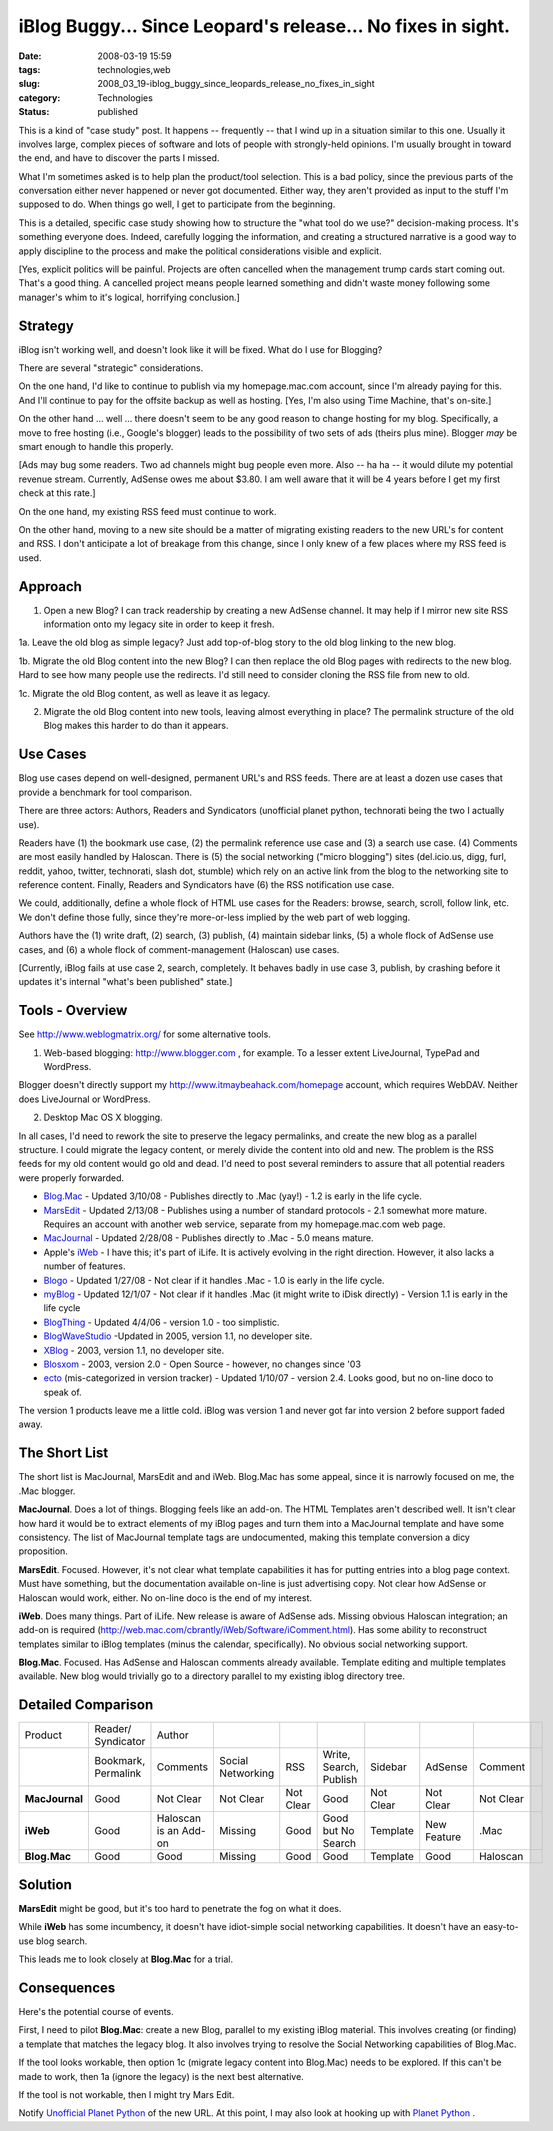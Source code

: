 iBlog Buggy... Since Leopard's release... No fixes in sight.
============================================================

:date: 2008-03-19 15:59
:tags: technologies,web
:slug: 2008_03_19-iblog_buggy_since_leopards_release_no_fixes_in_sight
:category: Technologies
:status: published







This is a kind of "case study" post.  It happens -- frequently -- that I wind up in a situation similar to this one.  Usually it involves large, complex pieces of software and lots of people with strongly-held opinions.  I'm usually brought in toward the end, and have to discover the parts I missed.



What I'm sometimes asked is to help plan the product/tool selection.  This is a bad policy, since the previous parts of the conversation either never happened or never got documented.  Either way, they aren't provided as input to the stuff I'm supposed to do.  When things go well, I get to participate from the beginning.



This is a detailed, specific case study showing how to structure the "what tool do we use?" decision-making process.  It's something everyone does.  Indeed, carefully logging the information, and creating a structured narrative is a good way to apply discipline to the process and make the political considerations visible and explicit.



[Yes, explicit politics will be painful.  Projects are often cancelled when the management trump cards start coming out.  That's a good thing.  A cancelled project means people learned something and didn't waste money following some manager's whim to it's logical, horrifying conclusion.]



Strategy
--------



iBlog isn't working well, and doesn't look like it will be fixed.  What do I use for Blogging?



There are several "strategic" considerations.  



On the one hand, I'd like to continue to publish via my homepage.mac.com account, since I'm already paying for this.  And I'll continue to pay for the offsite backup as well as hosting.  [Yes, I'm also using Time Machine, that's on-site.]



On the other hand ... well ... there doesn't seem to be any good reason to change hosting for my blog.  Specifically, a move to free hosting (i.e., Google's blogger) leads to the possibility of two sets of ads (theirs plus mine).  Blogger :emphasis:`may`  be smart enough to handle this properly.  



[Ads may bug some readers.  Two ad channels might bug people even more.  Also -- ha ha -- it would dilute my potential revenue stream.  Currently, AdSense owes me about $3.80.  I am well aware that it will be 4 years before I get my first check at this rate.]



On the one hand, my existing RSS feed must continue to work.  



On the other hand, moving to a new site should be a matter of migrating existing readers to the new URL's for content and RSS.  I don't anticipate a lot of breakage from this change, since I only knew of a few places where my RSS feed is used.



Approach
--------



1.  Open a new Blog?  I can track readership by creating a new AdSense channel.   It may help if I mirror new site RSS information onto my legacy site in order to keep it fresh.



1a.   Leave the old blog as simple legacy?  Just add top-of-blog story to the old blog linking to the new blog.  



1b.  Migrate the old Blog content into the new Blog?  I can then replace the old Blog pages with redirects to the new blog.  Hard to see how many people use the redirects.  I'd still need to consider cloning the RSS file from new to old.



1c.  Migrate the old Blog content, as well as leave it as legacy.  



2.  Migrate the old Blog content into new tools, leaving almost everything in place?  The permalink structure of the old Blog makes this harder to do than it appears.



Use Cases
---------



Blog use cases depend on well-designed, permanent URL's and RSS feeds.  There are at least a dozen use cases that provide a benchmark for tool comparison.



There are three actors: Authors, Readers and Syndicators (unofficial planet python, technorati being the two I actually use).  



Readers have (1) the bookmark use case, (2) the permalink reference use case and (3) a search use case.  (4) Comments are most easily handled by Haloscan. There is (5) the social networking ("micro blogging") sites (del.icio.us, digg, furl, reddit, yahoo, twitter, technorati, slash dot, stumble) which rely on an active link from the blog to the networking site to reference content.  Finally, Readers and Syndicators have (6) the RSS notification use case.  



We could, additionally, define a whole flock of HTML use cases for the Readers: browse, search, scroll, follow link, etc.  We don't define those fully, since they're more-or-less implied by the web part of web logging.



Authors have the (1) write draft, (2) search, (3) publish, (4) maintain sidebar links, (5) a whole flock of AdSense use cases, and (6) a whole flock of comment-management (Haloscan) use cases. 



[Currently, iBlog fails at use case 2, search, completely.  It behaves badly in use case 3, publish, by crashing before it updates it's internal "what's been published" state.]



Tools - Overview
-----------------



See `http://www.weblogmatrix.org/ <http://www.weblogmatrix.org/>`_  for some alternative tools.



1.  Web-based blogging: `http://www.blogger.com <http://www.blogger.com>`_ , for example.  To a lesser extent LiveJournal, TypePad and WordPress.



Blogger doesn't directly support my `http://www.itmaybeahack.com/homepage <http://www.itmaybeahack.com/homepage/iblog/architecture/>`_  account, which requires WebDAV.  Neither does LiveJournal or WordPress.



2.  Desktop Mac OS X blogging.



In all cases, I'd need to rework the site to preserve the legacy permalinks, and create the new blog as a parallel structure.  I could migrate the legacy content, or merely divide the content into old and new.  The problem is the RSS feeds for my old content would go old and dead.  I'd need to post several reminders to assure that all potential readers were properly forwarded.



-    `Blog.Mac <http://www.versiontracker.com/dyn/moreinfo/macosx/27678>`_  - Updated 3/10/08 - Publishes directly to .Mac (yay!) - 1.2 is early in the life cycle.



-    `MarsEdit <http://www.versiontracker.com/dyn/moreinfo/macosx/24670>`_  - Updated 2/13/08 - Publishes using a number of standard protocols - 2.1 somewhat more mature.  Requires an account with another web service, separate from my homepage.mac.com web page.



-    `MacJournal <http://www.versiontracker.com/dyn/moreinfo/macosx/11374>`_  - Updated 2/28/08 - Publishes directly to .Mac - 5.0 means mature.



-    Apple's `iWeb <http://www.apple.com/ilife/iweb/>`_  - I have this; it's part of iLife.  It is actively evolving in the right direction.  However, it also lacks a number of features.



-    `Blogo <http://www.versiontracker.com/dyn/moreinfo/macosx/33532>`_  - Updated 1/27/08 - Not clear if it handles .Mac - 1.0 is early in the life cycle.



-    `myBlog <http://www.versiontracker.com/dyn/moreinfo/macosx/31004>`_  - Updated 12/1/07 - Not clear if it handles .Mac (it might write to iDisk directly) - Version 1.1 is early in the life cycle



-    `BlogThing <http://www.versiontracker.com/dyn/moreinfo/macosx/29098>`_  - Updated 4/4/06 - version 1.0 - too simplistic.



-    `BlogWaveStudio <http://www.versiontracker.com/dyn/moreinfo/macosx/22682>`_  -Updated in 2005, version 1.1, no developer site.



-    `XBlog <http://www.versiontracker.com/dyn/moreinfo/macosx/19116>`_  - 2003, version 1.1, no developer site.



-    `Blosxom <http://www.versiontracker.com/dyn/moreinfo/macosx/14080>`_  - 2003, version 2.0 - Open Source - however, no changes since '03



-    `ecto <http://www.versiontracker.com/dyn/moreinfo/macosx/15723>`_  (mis-categorized in version tracker) - Updated 1/10/07 - version 2.4. Looks good, but no on-line doco to speak of.





The version 1 products leave me a little cold.  iBlog was version 1 and never got far into version 2 before support faded away.




The Short List
--------------




The short list is MacJournal, MarsEdit and and iWeb.  Blog.Mac has some appeal, since it is narrowly focused on me, the .Mac blogger.




**MacJournal**.  Does a lot of things.  Blogging feels like an add-on.  The HTML Templates aren't described well.  It isn't clear how hard it would be to extract elements of my iBlog pages and turn them into a MacJournal template and have some consistency.  The list of MacJournal template tags are undocumented, making this template conversion a dicy proposition.




**MarsEdit**.  Focused.  However, it's not clear what template capabilities it has for putting entries into a blog page context.  Must have something, but the documentation available on-line is just advertising copy.  Not clear how AdSense or Haloscan would work, either.  No on-line doco is the end of my interest.




**iWeb**.  Does many things.  Part of iLife.  New release is aware of AdSense ads.  Missing obvious Haloscan integration; an add-on is required (http://web.mac.com/cbrantly/iWeb/Software/iComment.html).  Has some ability to reconstruct templates similar to iBlog templates (minus the calendar, specifically).  No obvious social networking support.




**Blog.Mac**.  Focused.  Has AdSense and Haloscan comments already available.  Template editing and multiple templates available.  New blog would trivially go to a directory parallel to my existing iblog directory tree.




Detailed Comparison
-------------------




..  csv-table::

    "Product","Reader/ Syndicator","Author"
    " ","Bookmark, Permalink","Comments","Social Networking","RSS","Write, Search, Publish","Sidebar","AdSense","Comment"
    "**MacJournal** ","Good","Not Clear","Not Clear","Not Clear","Good","Not Clear","Not Clear","Not Clear"
    "**iWeb** ","Good","Haloscan is an Add-on","Missing","Good","Good but No Search","Template","New Feature",".Mac"
    "**Blog.Mac** ","Good","Good","Missing","Good","Good","Template","Good","Haloscan",












Solution
--------



**MarsEdit**  might be good, but it's too hard to penetrate the fog on what it does.



While **iWeb**  has some incumbency, it doesn't have idiot-simple social networking capabilities.  It doesn't have an easy-to-use blog search.



This leads me to look closely at **Blog.Mac**  for a trial.



Consequences
-------------


Here's the potential course of events.



First, I need to pilot **Blog.Mac**: create a new Blog, parallel to my existing iBlog material.  This involves creating (or finding) a template that matches the legacy blog.  It also involves trying to resolve the Social Networking capabilities of Blog.Mac.



If the tool looks workable, then option 1c (migrate legacy content into Blog.Mac) needs to be explored.  If this can't be made to work, then 1a (ignore the legacy) is the next best alternative.



If the tool is not workable, then I might try Mars Edit.



Notify `Unofficial Planet Python <http://www.planetpython.org/>`_  of the new URL.  At this point, I may also look at hooking up with `Planet Python <http://planet.python.org/>`_ .





